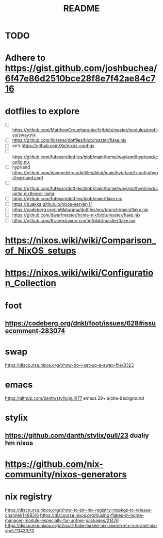 #+title: README

* TODO
* Adhere to https://gist.github.com/joshbuchea/6f47e86d2510bce28f8e7f42ae84c716
* dotfiles to explore
- [ ] https://github.com/MatthewCroughan/nixcfg/blob/master/modules/profiles/sway.nix
- [ ] https://github.com/hlissner/dotfiles/blob/master/flake.nix
- [ ] xe's https://github.com/Xe/nixos-configs
- [ ] https://github.com/fufexan/dotfiles/blob/main/home/wayland/hyprland/config.nix
- [ ] hyprland https://github.com/davmedeiros/dotfiles/blob/main/hyprland/.config/hypr/hyprland.conf
- [ ] https://github.com/fufexan/dotfiles/blob/main/home/wayland/hyprland/config.nix#enroll-beta
- [ ] https://github.com/fufexan/dotfiles/blob/main/flake.nix
- [ ] https://guekka.github.io/nixos-server-1/
- [ ] https://codeberg.org/imMaturana/dotfiles/src/branch/main/flake.nix
- [ ] https://github.com/dwarfmaster/home-nix/blob/master/flake.nix
- [ ] https://github.com/Kranex/nixos-config/blob/master/flake.nix

* https://nixos.wiki/wiki/Comparison_of_NixOS_setups
* https://nixos.wiki/wiki/Configuration_Collection

* foot
** https://codeberg.org/dnkl/foot/issues/628#issuecomment-283074
* swap
https://discourse.nixos.org/t/how-do-i-set-up-a-swap-file/8323
* emacs
https://github.com/danth/stylix/pull/77 emacs 29+ alpha-background
* stylix
** https://github.com/danth/stylix/pull/23 dualiy hm nixos
* https://github.com/nix-community/nixos-generators

* nix registry
https://discourse.nixos.org/t/how-to-pin-nix-registry-nixpkgs-to-release-channel/14883/6
https://discourse.nixos.org/t/using-flakes-in-home-manager-module-especially-for-unfree-packages/21476
https://discourse.nixos.org/t/local-flake-based-nix-search-nix-run-and-nix-shell/13433/13
